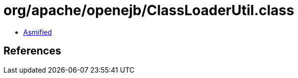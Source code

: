 = org/apache/openejb/ClassLoaderUtil.class

 - link:ClassLoaderUtil-asmified.java[Asmified]

== References

